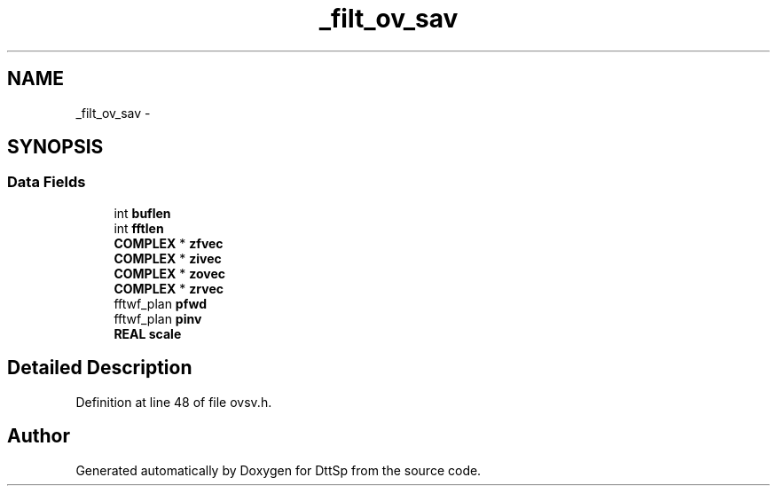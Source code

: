 .TH "_filt_ov_sav" 3 "5 Apr 2007" "Version 93" "DttSp" \" -*- nroff -*-
.ad l
.nh
.SH NAME
_filt_ov_sav \- 
.SH SYNOPSIS
.br
.PP
.SS "Data Fields"

.in +1c
.ti -1c
.RI "int \fBbuflen\fP"
.br
.ti -1c
.RI "int \fBfftlen\fP"
.br
.ti -1c
.RI "\fBCOMPLEX\fP * \fBzfvec\fP"
.br
.ti -1c
.RI "\fBCOMPLEX\fP * \fBzivec\fP"
.br
.ti -1c
.RI "\fBCOMPLEX\fP * \fBzovec\fP"
.br
.ti -1c
.RI "\fBCOMPLEX\fP * \fBzrvec\fP"
.br
.ti -1c
.RI "fftwf_plan \fBpfwd\fP"
.br
.ti -1c
.RI "fftwf_plan \fBpinv\fP"
.br
.ti -1c
.RI "\fBREAL\fP \fBscale\fP"
.br
.in -1c
.SH "Detailed Description"
.PP 
Definition at line 48 of file ovsv.h.

.SH "Author"
.PP 
Generated automatically by Doxygen for DttSp from the source code.
